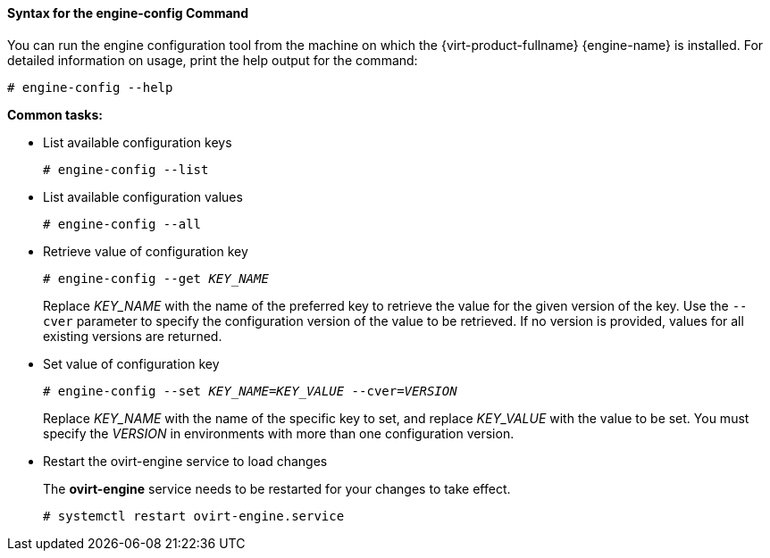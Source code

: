 [[Syntax_for_the_engine-config_Command]]
==== Syntax for the engine-config Command

You can run the engine configuration tool from the machine on which the {virt-product-fullname} {engine-name} is installed. For detailed information on usage, print the help output for the command: 

[options="nowrap" subs="normal"]
----
# engine-config --help
----


*Common tasks:*

* List available configuration keys 
+
[options="nowrap" subs="normal"]
----
# engine-config --list
----

* List available configuration values
+
[options="nowrap" subs="normal"]
----
# engine-config --all
----

* Retrieve value of configuration key
+
[options="nowrap" subs="normal"]
----
# engine-config --get _KEY_NAME_
----
+
Replace _KEY_NAME_ with the name of the preferred key to retrieve the value for the given version of the key. Use the `--cver` parameter to specify the configuration version of the value to be retrieved. If no version is provided, values for all existing versions are returned.

* Set value of configuration key
+
[options="nowrap" subs="normal"]
----
# engine-config --set _KEY_NAME_=_KEY_VALUE_ --cver=_VERSION_
----
+
Replace _KEY_NAME_ with the name of the specific key to set, and replace _KEY_VALUE_ with the value to be set. You must specify the _VERSION_ in environments with more than one configuration version.

* Restart the ovirt-engine service to load changes
+
The *ovirt-engine* service needs to be restarted for your changes to take effect. 
+
[options="nowrap" subs="normal"]
----
# systemctl restart ovirt-engine.service
----
